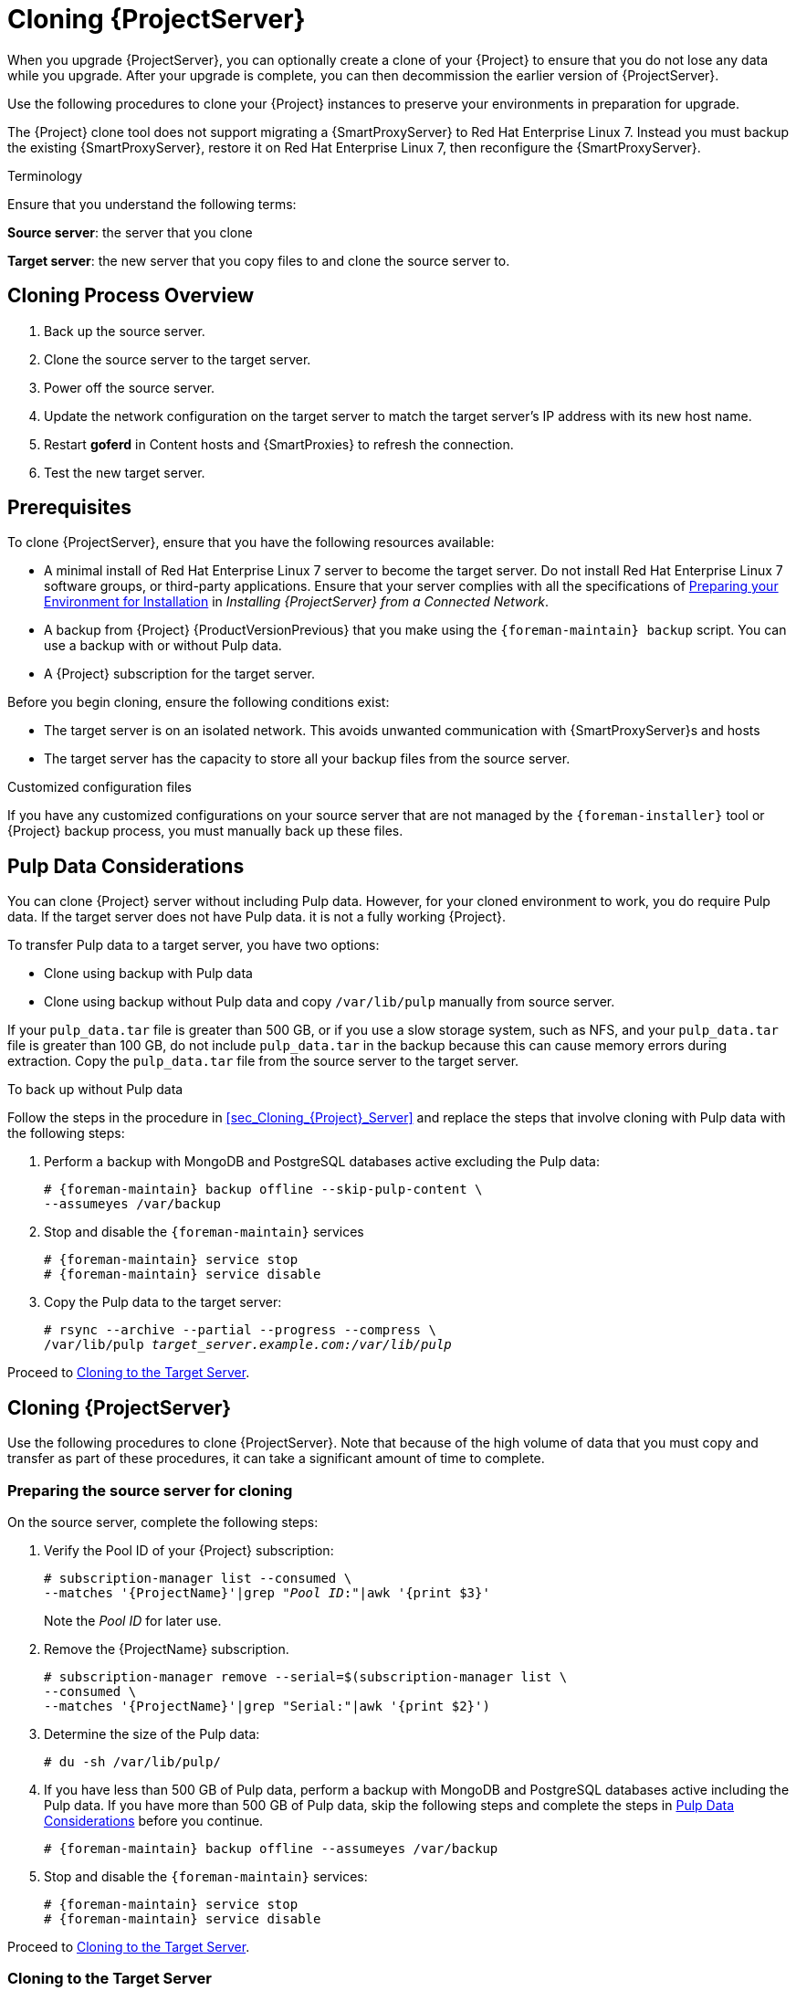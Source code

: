[[cloning_satellite_server]]

= Cloning {ProjectServer}

When you upgrade {ProjectServer}, you can optionally create a clone of your {Project} to ensure that you do not lose any data while you upgrade. After your upgrade is complete, you can then decommission the earlier version of {ProjectServer}.

Use the following procedures to clone your {Project} instances to preserve your environments in preparation for upgrade.

The {Project} clone tool does not support migrating a {SmartProxyServer} to Red Hat Enterprise Linux 7. Instead you must backup the existing {SmartProxyServer}, restore it on Red Hat Enterprise Linux 7, then reconfigure the {SmartProxyServer}.

.Terminology
Ensure that you understand the following terms:

*Source server*: the server that you clone

*Target server*: the new server that you copy files to and clone the source server to.


[[sec-Cloning_Workflow_Overview]]
== Cloning Process Overview

. Back up the source server.
. Clone the source server to the target server.
. Power off the source server.
. Update the network configuration on the target server to match the target server’s IP address with its new host name.
. Restart *goferd* in Content hosts and {SmartProxies} to refresh the connection.
. Test the new target server.


[[sec-Cloning_Prerequisites]]
== Prerequisites

To clone {ProjectServer}, ensure that you have the following resources available:

* A minimal install of Red{nbsp}Hat Enterprise Linux 7 server to become the target server. Do not install Red{nbsp}Hat Enterprise Linux 7 software groups, or third-party applications. Ensure that your server complies with all the specifications of link:{BaseURL}installing_satellite_server_from_a_connected_network/preparing-environment-for-satellite-installation[Preparing your Environment for Installation] in _Installing {ProjectServer} from a Connected Network_.
* A backup from {Project} {ProductVersionPrevious} that you make using the `{foreman-maintain} backup` script. You can use a backup with or without Pulp data.
* A {Project} subscription for the target server.

Before you begin cloning, ensure the following conditions exist:

* The target server is on an isolated network. This avoids unwanted communication with {SmartProxyServer}s and hosts
* The target server has the capacity to store all your backup files from the source server.

.Customized configuration files

If you have any customized configurations on your source server that are not managed by the `{foreman-installer}` tool or {Project} backup process, you must manually back up these files.

[[sec-Pulp_Data_Considerations]]
== Pulp Data Considerations
You can clone {Project} server without including Pulp data. However, for your cloned environment to work, you do require Pulp data. If the target server does not have Pulp data. it is not a fully working {Project}.

To transfer Pulp data to a target server, you have two options:

- Clone using backup with Pulp data
- Clone using backup without Pulp data and copy `/var/lib/pulp` manually from source server.

If your `pulp_data.tar` file is greater than 500 GB, or if you use a slow storage system, such as NFS, and your `pulp_data.tar` file is greater than 100 GB, do not include `pulp_data.tar` in the backup because this can cause memory errors during extraction. Copy the `pulp_data.tar` file from the source server to the target server.

.To back up without Pulp data

Follow the steps in the procedure in xref:sec_Cloning_{Project}_Server[] and replace the steps that involve cloning with Pulp data with the following steps:

. Perform a backup with MongoDB and PostgreSQL databases active excluding the Pulp data:
+
[options="nowrap"]
----
# {foreman-maintain} backup offline --skip-pulp-content \
--assumeyes /var/backup
----
+
. Stop and disable the `{foreman-maintain}` services
+
[options="nowrap"]
----
# {foreman-maintain} service stop
# {foreman-maintain} service disable
----
+
. Copy the Pulp data to the target server:
+
[options="nowrap", subs="+quotes,attributes"]
----
# rsync --archive --partial --progress --compress \
/var/lib/pulp _target_server.example.com:/var/lib/pulp_
----

Proceed to xref:sec-Cloning_to_Target[].


[[sec_Cloning_Satellite_Server]]
== Cloning {ProjectServer}

Use the following procedures to clone {ProjectServer}. Note that because of the high volume of data that you must copy and transfer as part of these procedures, it can take a significant amount of time to complete.

[[sec-Preparing_Source_Server]]
=== Preparing the source server for cloning

On the source server, complete the following steps:

. Verify the Pool ID of your {Project} subscription:
+
[options="nowrap", subs="+quotes,attributes"]
----
# subscription-manager list --consumed \
--matches '{ProjectName}'|grep "_Pool ID_:"|awk '{print $3}'
----
+
Note the _Pool ID_ for later use.
+
. Remove the {ProjectName} subscription.
+
[options="nowrap"]
----
# subscription-manager remove --serial=$(subscription-manager list \
--consumed \
--matches '{ProjectName}'|grep "Serial:"|awk '{print $2}')
----
+
. Determine the size of the Pulp data:
+
[options="nowrap"]
----
# du -sh /var/lib/pulp/
----
+
. If you have less than 500 GB of Pulp data, perform a backup with MongoDB and PostgreSQL databases active including the Pulp data. If you have more than 500 GB of Pulp data, skip the following steps and complete the steps in xref:sec-Pulp_Data_Considerations[] before you continue.
+
[options="nowrap"]
----
# {foreman-maintain} backup offline --assumeyes /var/backup
----
+
. Stop and disable the `{foreman-maintain}` services:
+
[options="nowrap"]
----
# {foreman-maintain} service stop
# {foreman-maintain} service disable
----


Proceed to xref:sec-Cloning_to_Target[].

[[sec-Cloning_to_Target]]
=== Cloning to the Target Server

To clone your server, complete the following steps on your target server:

. The `satellite-clone` tool defaults to using `/backup/` as the backup folder. If you copy to a different folder, update the `backup_dir` variable in the `/etc/satellite-clone/satellite-clone-vars.yml` file.
. Place the backup files from the source {Project} in the `/backup/` folder on the target server. You can either mount the shared storage or copy the backup files to the `/backup/` folder on the target server.
. Power off the source server.
. Enter the following commands to register to the Customer Portal, attach subscriptions, and enable only the required subscriptions:
+
[options="nowrap" subs="quotes, attributes"]
----
# subscription-manager register _your_customer_portal_credentials_
# subscription-manager attach --pool=__pool_ID__
# subscription-manager repos --disable=*
# subscription-manager repos \
--enable=rhel-7-server-rpms \
--enable=rhel-server-rhscl-7-rpms \
--enable=rhel-7-server-satellite-maintenance-6-rpms \
--enable=rhel-7-server-satellite-{ProductVersionPrevious}-rpms
----
+
. Install the `satellite-clone` package
+
[options="nowrap"]
----
# {package-install-project} satellite-clone
----
+
After you install the `satellite-clone` tool, you can adjust any configuration to suit your own deployment in the `/etc/satellite-clone/satellite-clone-vars.yml` file.
+
. Run the `satellite-clone` tool.
+
[options="nowrap"]
----
# satellite-clone
----
+
. Reconfigure DHCP, DNS, TFTP and remote execution services. The cloning process disables these services on the target {ProjectServer} to avoid conflict with the source {ProjectServer}.
. Reconfigure and enable DHCP, DNS, TFTP in the {Project} web UI. For more information, see link:{BaseURL}installing_satellite_server_from_a_connected_network/performing-additional-configuration#configuring-dns-dhcp-and-tftp_satellite[Configuring DNS, DHCP, and TFTP on {ProjectServer}] in _Installing {ProjectServer} from a Connected Network_.
. Enable remote execution:
+
[options="nowrap"]
----
# {installer-scenario} \
--enable-foreman-plugin-remote-execution \
--enable-foreman-proxy-plugin-remote-execution-ssh
----
+
. Log on to the {Project} web UI, with the username `admin` and the password `changeme`. Immediately update the admin password to secure credentials.
. Ensure that the correct organization is selected.
. Navigate to *Content* > *Subscriptions*, then click *Manage Manifest*.
. Click the *Refresh* button, then click *Close* to return to the list of subscriptions.
. Verify that the available subscriptions are correct.
. Follow the instructions in the `/usr/share/satellite-clone/logs/reassociate_capsules.txt` file to restore the associations between {SmartProxies} and their lifecycle environments.
. Update your network configuration, for example, DNS, to match the target server’s IP address with its new host name. The `satellite-clone` tool changes the hostname to the source server's hostname. If you want to change the hostname to something different, you can use the `satellite-change-hostname` tool. For more information, see https://access.redhat.com/documentation/en-us/red_hat_satellite/{ProductVersion}/html-single/administering_red_hat_satellite/index#sect-{Project_Link}-Administering_{Project_Link}-Renaming_a_Server[Renaming a {Project} or {SmartProxyServer}] in _Administrating {ProjectName}_.
. If the source server uses the `virt-who` daemon, install and configure it on the target server. Copy all the `virt-who` configuration files in the `/etc/virt-who.d/` directory from the source server to the same directory on the target server.  For more information, see {BaseURL}configuring_virtual_machine_subscriptions_in_red_hat_satellite/index[_Configuring Virtual Machine Subscriptions in {ProjectName}_].

After you perform an upgrade using the following chapters, you can safely decommission the source server.
